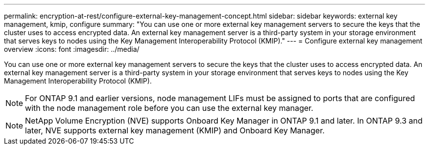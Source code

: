 ---
permalink: encryption-at-rest/configure-external-key-management-concept.html
sidebar: sidebar
keywords: external key management, kmip, configure
summary: "You can use one or more external key management servers to secure the keys that the cluster uses to access encrypted data. An external key management server is a third-party system in your storage environment that serves keys to nodes using the Key Management Interoperability Protocol (KMIP)."
---
= Configure external key management overview
:icons: font
:imagesdir: ../media/

[.lead]
You can use one or more external key management servers to secure the keys that the cluster uses to access encrypted data. An external key management server is a third-party system in your storage environment that serves keys to nodes using the Key Management Interoperability Protocol (KMIP).

[NOTE]
====
For ONTAP 9.1 and earlier versions, node management LIFs must be assigned to ports that are configured with the node management role before you can use the external key manager.
====

[NOTE]
====
NetApp Volume Encryption (NVE) supports Onboard Key Manager in ONTAP 9.1 and later. In ONTAP 9.3 and later, NVE supports external key management (KMIP) and Onboard Key Manager.
====
